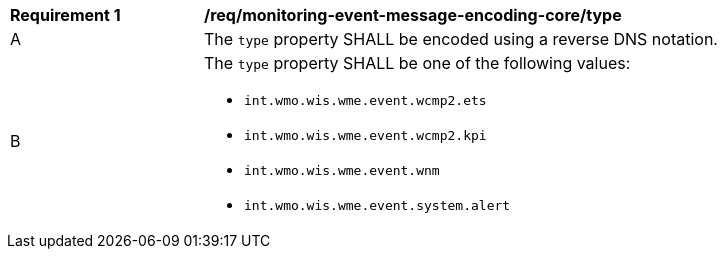 [[req_monitoring-event-message-encoding-core_type]]
[width="90%",cols="2,6a"]
|===
^|*Requirement {counter:req-id}* |*/req/monitoring-event-message-encoding-core/type*
^|A |The `+type+` property SHALL be encoded using a reverse DNS notation.
^|B |The `+type+` property SHALL be one of the following values:

* `int.wmo.wis.wme.event.wcmp2.ets`
* `int.wmo.wis.wme.event.wcmp2.kpi`
* `int.wmo.wis.wme.event.wnm`
* `int.wmo.wis.wme.event.system.alert`
|===
